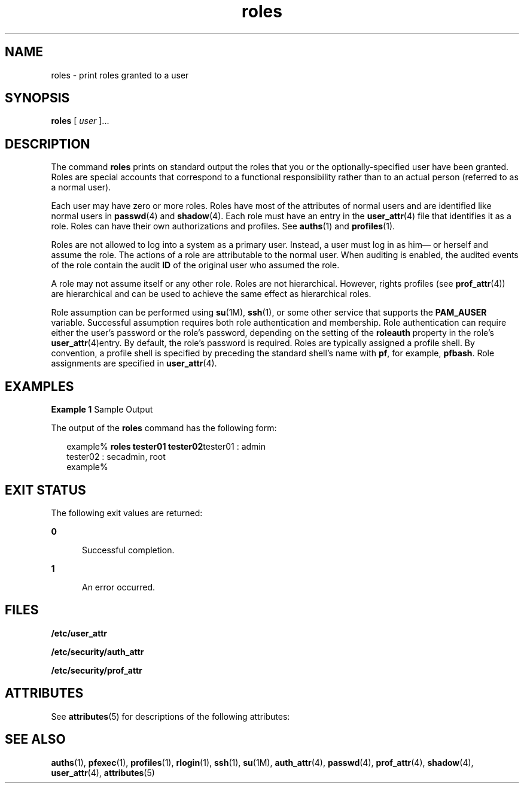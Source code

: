 '\" te
.\" Copyright (c) 2001, 2011, Oracle and/or its affiliates. All rights reserved.
.TH roles 1 "5 Jul 2011" "SunOS 5.11" "User Commands"
.SH NAME
roles \- print roles granted to a user
.SH SYNOPSIS
.LP
.nf
\fBroles\fR [ \fIuser\fR ]...
.fi

.SH DESCRIPTION
.sp
.LP
The command \fBroles\fR prints on standard output the roles that you or the optionally-specified user have been granted. Roles are special accounts that correspond to a functional responsibility rather than to an actual person (referred to as a normal user).
.sp
.LP
Each user may have zero or more roles. Roles have most of the attributes of normal users and are identified like normal users in \fBpasswd\fR(4) and \fBshadow\fR(4). Each role must have an entry in the \fBuser_attr\fR(4) file that identifies it as a role. Roles can have their own authorizations and profiles. See \fBauths\fR(1) and \fBprofiles\fR(1).
.sp
.LP
Roles are not allowed to log into a system as a primary user. Instead, a user must log in as him\(em or herself and assume the role. The actions of a role are attributable to the normal user. When auditing is enabled, the audited events of the role contain the audit \fBID\fR of the original user who assumed the role.
.sp
.LP
A role may not assume itself or any other role. Roles are not hierarchical. However, rights profiles (see \fBprof_attr\fR(4)) are hierarchical and can be used to achieve the same effect as hierarchical roles.
.sp
.LP
Role assumption can be performed using \fBsu\fR(1M), \fBssh\fR(1), or some  other  service  that  supports the \fBPAM_AUSER\fR variable. Successful assumption requires both role authentication and membership. Role authentication can require either the user's password or the role's password, depending on the setting of the \fBroleauth\fR property in the role's \fBuser_attr\fR(4)entry. By default, the role's password is required. Roles are typically assigned a profile shell. By convention, a profile shell is specified by preceding the standard shell's name with \fBpf\fR, for example, \fBpfbash\fR. Role assignments are specified in \fBuser_attr\fR(4).
.SH EXAMPLES
.LP
\fBExample 1 \fRSample Output
.sp
.LP
The output of the \fBroles\fR command has the following form:

.sp
.in +2
.nf
example% \fBroles tester01 tester02\fRtester01 : admin
tester02 : secadmin, root
example%
.fi
.in -2
.sp

.SH EXIT STATUS
.sp
.LP
The following exit values are returned:
.sp
.ne 2
.mk
.na
\fB\fB0\fR\fR
.ad
.RS 5n
.rt  
Successful completion.
.RE

.sp
.ne 2
.mk
.na
\fB\fB1\fR\fR
.ad
.RS 5n
.rt  
An error occurred.
.RE

.SH FILES
.sp
.LP
\fB/etc/user_attr\fR
.sp
.LP
\fB/etc/security/auth_attr\fR
.sp
.LP
\fB/etc/security/prof_attr\fR
.SH ATTRIBUTES
.sp
.LP
See \fBattributes\fR(5) for descriptions of the following attributes:
.sp

.sp
.TS
tab() box;
cw(2.75i) |cw(2.75i) 
lw(2.75i) |lw(2.75i) 
.
ATTRIBUTE TYPEATTRIBUTE VALUE
_
Availabilitysystem/core-os
.TE

.SH SEE ALSO
.sp
.LP
\fBauths\fR(1), \fBpfexec\fR(1), \fBprofiles\fR(1), \fBrlogin\fR(1), \fBssh\fR(1), \fBsu\fR(1M), \fBauth_attr\fR(4), \fBpasswd\fR(4), \fBprof_attr\fR(4), \fBshadow\fR(4), \fBuser_attr\fR(4), \fBattributes\fR(5)
